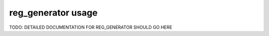 reg_generator usage
===================

TODO: DETAILED DOCUMENTATION FOR REG_GENERATOR SHOULD GO HERE
